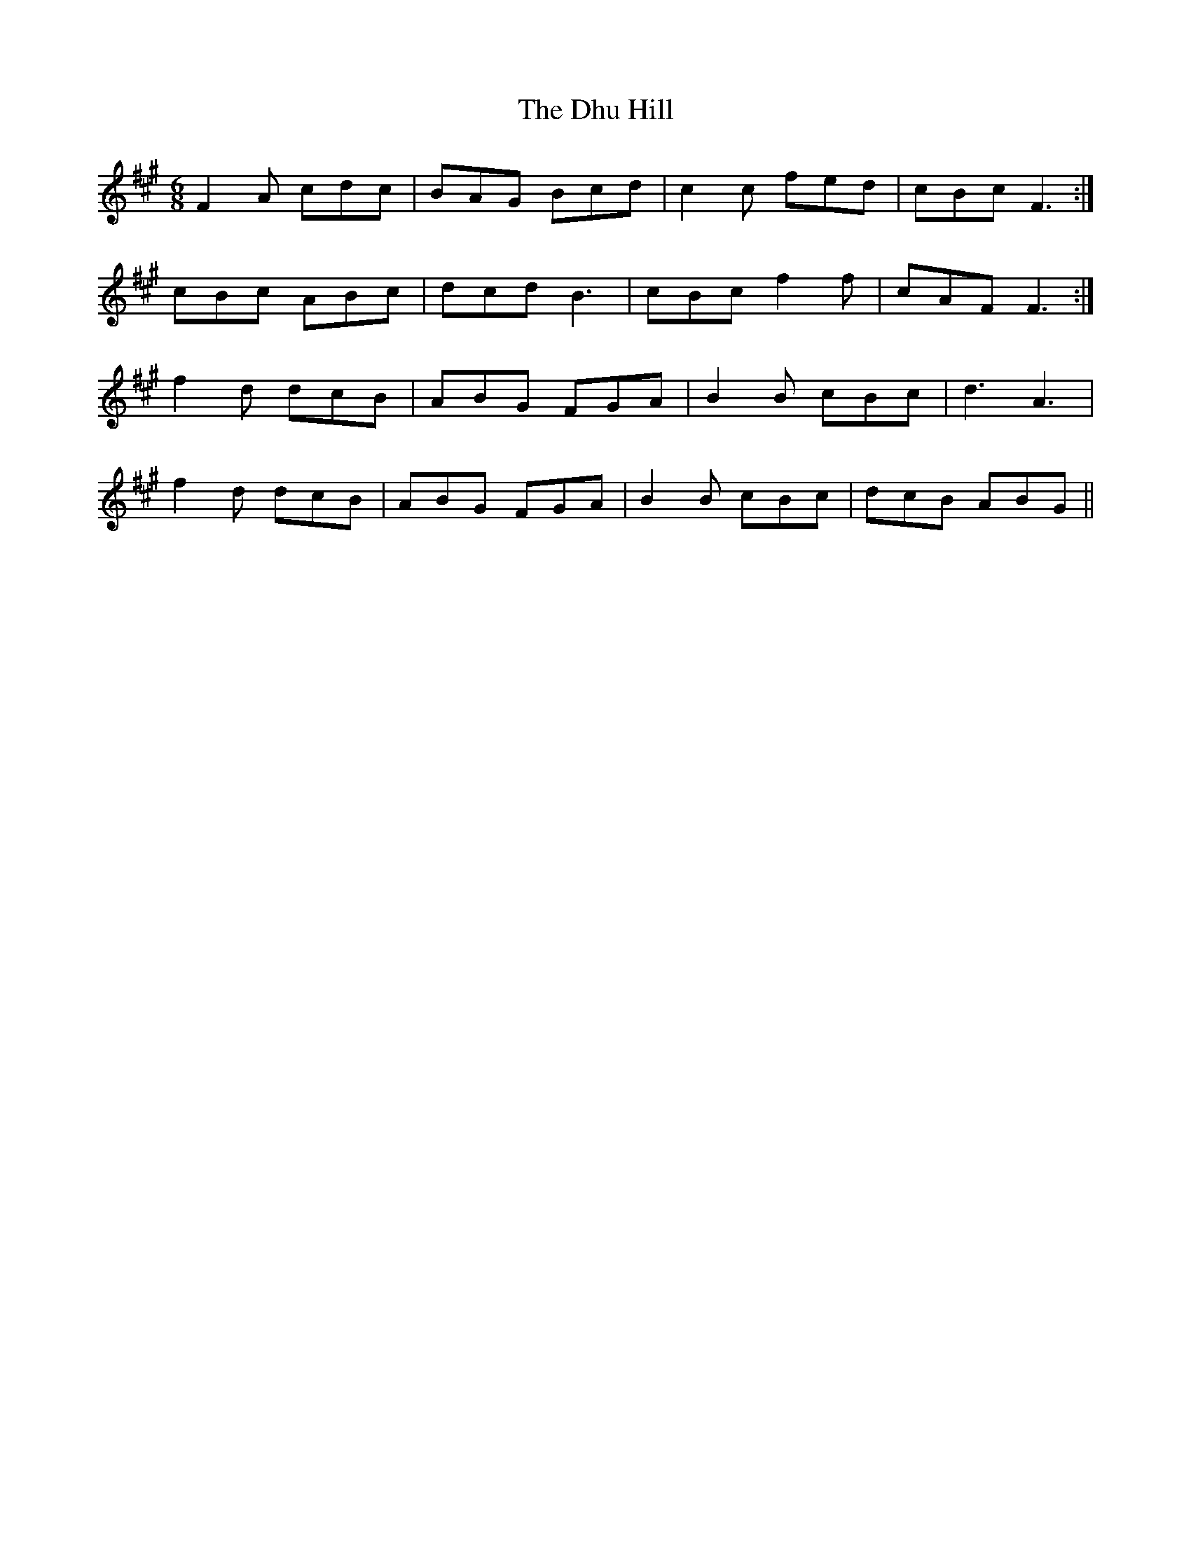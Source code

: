 X: 10020
T: Dhu Hill, The
R: jig
M: 6/8
K: Amajor
F2A cdc|BAG Bcd|c2c fed|cBc F3:|
cBc ABc|dcd B3|cBc f2f|cAF F3:|
f2d dcB|ABG FGA|B2B cBc|d3 A3|
f2d dcB|ABG FGA|B2B cBc|dcB ABG||

